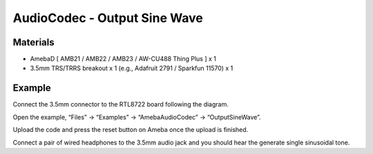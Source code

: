 AudioCodec - Output Sine Wave
==============================

Materials
---------

- AmebaD [ AMB21 / AMB22 / AMB23 / AW-CU488 Thing Plus ] x 1

- 3.5mm TRS/TRRS breakout x 1 (e.g., Adafruit 2791 / Sparkfun 11570) x 1

Example
-------

Connect the 3.5mm connector to the RTL8722 board following the diagram.

|image01|

Open the example, “Files” -> “Examples” -> “AmebaAudioCodec” -> “OutputSineWave”.

|image03|

Upload the code and press the reset button on Ameba once the upload is finished.

Connect a pair of wired headphones to the 3.5mm audio jack and you should hear the generate single sinusoidal tone.

.. |image01| image:: ../../../../_static/amebad/Example_Guides/AudioCodec/Audio_Codec_Output_Sine_Wave/image01.png
   :width: 648 px
   :height: 625 px

.. |image03| image:: ../../../../_static/amebad/Example_Guides/AudioCodec/Audio_Codec_Output_Sine_Wave/image03.png
   :width: 608 px
   :height: 830 px
